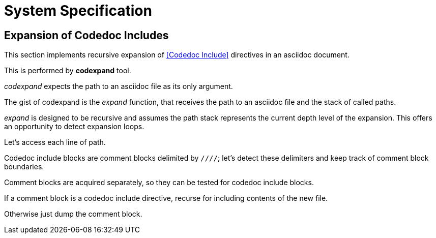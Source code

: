= System Specification

== Expansion of Codedoc Includes

This section implements recursive expansion of <<Codedoc Include>> directives in an
asciidoc document.

This is performed by *codexpand* tool.

////
//codexpand.cpp
/cpp preamble

/codexpand includes

/codexpand defines

/codexpand declarations

int main(int argc, char* argv[])
{
    /codexpand main
}
////

_codexpand_ expects the path to an asciidoc file as its only argument.

////
/codexpand main
if (argc != 2)
{
    /show codexpand usage
    return 1;
}
////

////
/codexpand includes
#include <iostream>
////

////
/show codexpand usage
std::cerr << "usage: codexpand <file>" << std::endl;
////

The gist of codexpand is the _expand_ function,
that receives the path to an asciidoc file
and the stack of called paths.

////
/codexpand includes
#include <string>
#include <vector>
////

////
/codexpand declarations
int expand(std::string path, std::vector<std::string> paths);
////

////
/codexpand main
return expand(argv[1], {});
////

////
//codexpand.cpp

int expand(std::string path, std::vector<std::string> paths)
{
    /codexpand expand
    return 0;
}
////

_expand_ is designed to be recursive and assumes the path stack represents
the current depth level of the expansion.
This offers an opportunity to detect expansion loops.

////
/codexpand includes
#include <algorithm>
////

////
/codexpand expand
if (std::find(paths.cbegin(), paths.cend(), path) != paths.cend())
{
    std::cerr << "codexpand: error: inclusion loop detected: " << path << std::endl;
    return 1;
}
////

Let's access each line of path.

////
/codexpand includes
#include <fstream>
////

////
/codexpand expand
/setup fin stream to access lines of path
while (fin.good())
{
    /read line of fin stream
    /process line read from fin
}
/handle fin stream termination
////

////
/setup fin stream to access lines of path
std::ifstream fin;
fin.open(path, std::ifstream::in);
////

////
/read line of fin stream
std::string line;
std::getline(fin, line);
if (!fin.good()) break;
////

////
/handle fin stream termination
if (!fin.eof())
{
    std::cerr << "codexpand: error: cannot read '" << path << "'" << std::endl;
    return 1;
}
////

Codedoc include blocks are comment blocks delimited by `////`;
let's detect these delimiters and keep track of comment block boundaries.

////
/setup fin stream to access lines of path
bool inside_comment_block { false };
////

////
/codexpand defines
#define COMMENT_BLOCK_DELIMITER "////"
////

////
/process line read from fin
if (!inside_comment_block && line != COMMENT_BLOCK_DELIMITER)
{
    std::cout << line << std::endl;
    continue;
}
else if (!inside_comment_block && line == COMMENT_BLOCK_DELIMITER)
{
    inside_comment_block = true;
    /start comment block acquisition
}
else if (inside_comment_block && line != COMMENT_BLOCK_DELIMITER)
{
    /append line to comment block acquisition
}
else
{
    inside_comment_block = false;
    /end comment block acquisition
}
////

Comment blocks are acquired separately, so they can be tested for
codedoc include blocks.

////
/setup fin stream to access lines of path
std::vector<std::string> comment_block;
////

////
/start comment block acquisition
comment_block.clear();
////

////
/append line to comment block acquisition
comment_block.push_back(line);
////

////
/end comment block acquisition
/is comment block a codedoc include?
{
    /replace block by inclusion of new file
    continue;
}
/copy block to output
////

If a comment block is a codedoc include directive,
recurse for including contents of the new file.

////
/is comment block a codedoc include?
if (comment_block.size() == 2 && comment_block[0] == "///include")
////

////
/replace block by inclusion of new file
std::vector<std::string> new_paths { paths };
new_paths.push_back(path);
int rcode { expand(comment_block[1], new_paths) };
if (rcode != 0) return rcode;
////

Otherwise just dump the comment block.

////
/copy block to output
std::cout << COMMENT_BLOCK_DELIMITER << std::endl;
for (auto it {comment_block.cbegin()}; it != comment_block.cend(); ++it )
{
    std::cout << *it << std::endl;
}
std::cout << COMMENT_BLOCK_DELIMITER << std::endl;
////
